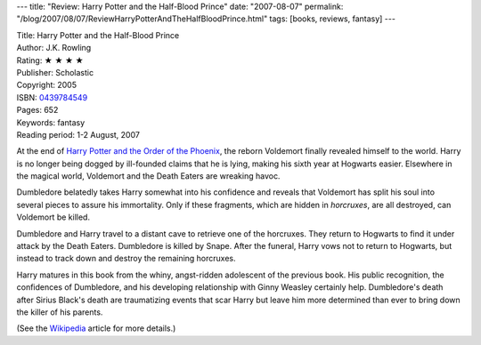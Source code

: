 ---
title: "Review: Harry Potter and the Half-Blood Prince"
date: "2007-08-07"
permalink: "/blog/2007/08/07/ReviewHarryPotterAndTheHalfBloodPrince.html"
tags: [books, reviews, fantasy]
---



.. image:: https://images-na.ssl-images-amazon.com/images/P/0439784549.01.MZZZZZZZ.jpg
    :alt: Harry Potter and the Half-Blood Prince
    :target: http://www.elliottbaybook.com/product/info.jsp?isbn=0439784549
    :class: right-float

| Title: Harry Potter and the Half-Blood Prince
| Author: J.K. Rowling
| Rating: ★ ★ ★ ★ 
| Publisher: Scholastic
| Copyright: 2005
| ISBN: `0439784549 <http://www.elliottbaybook.com/product/info.jsp?isbn=0439784549>`_
| Pages: 652
| Keywords: fantasy
| Reading period: 1-2 August, 2007

At the end of `Harry Potter and the Order of the Phoenix`_,
the reborn Voldemort finally revealed himself to the world.
Harry is no longer being dogged by ill-founded claims that he is lying,
making his sixth year at Hogwarts easier.
Elsewhere in the magical world,
Voldemort and the Death Eaters are wreaking havoc.

Dumbledore belatedly takes Harry somewhat into his confidence
and reveals that Voldemort has split his soul into several pieces
to assure his immortality.
Only if these fragments, which are hidden in *horcruxes*, are all 
destroyed, can Voldemort be killed.

Dumbledore and Harry travel to a distant cave to retrieve one of the horcruxes.
They return to Hogwarts to find it under attack by the Death Eaters.
Dumbledore is killed by Snape.
After the funeral, Harry vows not to return to Hogwarts,
but instead to track down and destroy the remaining horcruxes.

Harry matures in this book from the whiny, angst-ridden
adolescent of the previous book.
His public recognition, the confidences of Dumbledore,
and his developing relationship with Ginny Weasley certainly help.
Dumbledore's death after Sirius Black's death are traumatizing events
that scar Harry but leave him more determined than ever to bring
down the killer of his parents.

(See the `Wikipedia`_ article for more details.)

.. _Harry Potter and the Order of the Phoenix:
    /blog/2007/07/16/ReviewHarryPotterAndTheOrderOfThePhoenix.html
.. _Wikipedia:
    http://en.wikipedia.org/wiki/Harry_Potter_and_the_Half-Blood_Prince

.. _permalink:
    /blog/2007/08/07/ReviewHarryPotterAndTheHalfBloodPrince.html
